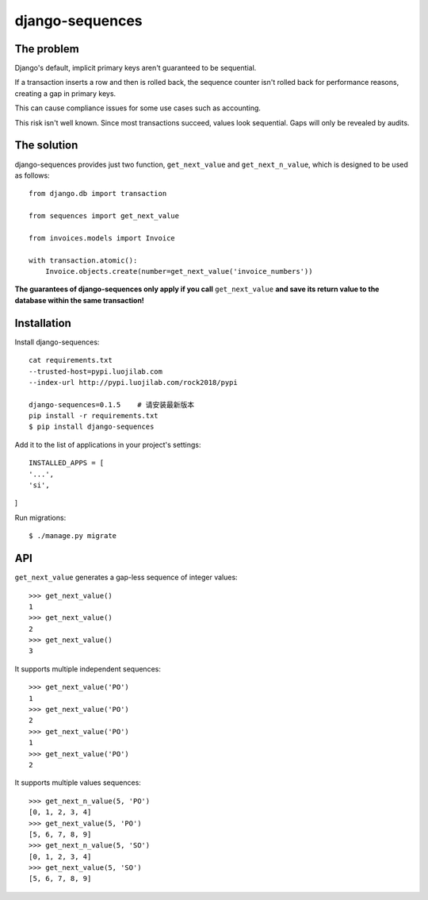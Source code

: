 django-sequences
################

The problem
===========

Django's default, implicit primary keys aren't guaranteed to be sequential.

If a transaction inserts a row and then is rolled back, the sequence counter
isn't rolled back for performance reasons, creating a gap in primary keys.

This can cause compliance issues for some use cases such as accounting.

This risk isn't well known. Since most transactions succeed, values look
sequential. Gaps will only be revealed by audits.

The solution
============

django-sequences provides just two function, ``get_next_value`` and ``get_next_n_value``,
which is designed to be used as follows::

    from django.db import transaction

    from sequences import get_next_value

    from invoices.models import Invoice

    with transaction.atomic():
        Invoice.objects.create(number=get_next_value('invoice_numbers'))

**The guarantees of django-sequences only apply if you call** ``get_next_value``
**and save its return value to the database within the same transaction!**

Installation
============

Install django-sequences::

    cat requirements.txt
    --trusted-host=pypi.luojilab.com
    --index-url http://pypi.luojilab.com/rock2018/pypi

    django-sequences=0.1.5    # 请安装最新版本
    pip install -r requirements.txt
    $ pip install django-sequences

Add it to the list of applications in your project's settings::

    INSTALLED_APPS = [
    '...',
    'si',
]


Run migrations::

    $ ./manage.py migrate

API
===

``get_next_value`` generates a gap-less sequence of integer values::

    >>> get_next_value()
    1
    >>> get_next_value()
    2
    >>> get_next_value()
    3

It supports multiple independent sequences::

    >>> get_next_value('PO')
    1
    >>> get_next_value('PO')
    2
    >>> get_next_value('PO')
    1
    >>> get_next_value('PO')
    2

It supports multiple values sequences::

    >>> get_next_n_value(5, 'PO')
    [0, 1, 2, 3, 4]
    >>> get_next_value(5, 'PO')
    [5, 6, 7, 8, 9]
    >>> get_next_n_value(5, 'SO')
    [0, 1, 2, 3, 4]
    >>> get_next_value(5, 'SO')
    [5, 6, 7, 8, 9]
